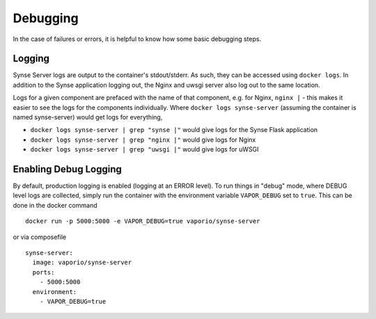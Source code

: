 .. _synse-server-debugging:

=========
Debugging
=========

In the case of failures or errors, it is helpful to know how some basic debugging steps.


Logging
-------
Synse Server logs are output to the container's stdout/stderr. As such, they can be
accessed using ``docker logs``. In addition to the Synse application logging out,
the Nginx and uwsgi server also log out to the same location.

Logs for a given component are prefaced with the name of that component, e.g. for
Nginx, ``nginx |`` - this makes it easier to see the logs for the components
individually. Where ``docker logs synse-server`` (assuming the container is named
synse-server) would get logs for everything,

- ``docker logs synse-server | grep "synse |"`` would give logs for the Synse Flask application
- ``docker logs synse-server | grep "nginx |"`` would give logs for Nginx
- ``docker logs synse-server | grep "uwsgi |"`` would give logs for uWSGI


Enabling Debug Logging
----------------------
By default, production logging is enabled (logging at an ERROR level). To run things in "debug" mode, where DEBUG level
logs are collected, simply run the container with the environment variable ``VAPOR_DEBUG`` set to ``true``. This can be
done in the docker command
::

    docker run -p 5000:5000 -e VAPOR_DEBUG=true vaporio/synse-server

or via composefile
::

    synse-server:
      image: vaporio/synse-server
      ports:
        - 5000:5000
      environment:
        - VAPOR_DEBUG=true

